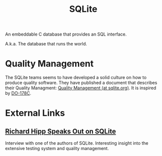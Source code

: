 :PROPERTIES:
:ID:       26fa5e4b-ed86-4d77-bda4-a7213ee931b5
:END:
#+title: SQLite

An embeddable C database that provides an SQL interface.

A.k.a. The database that runs the world.

* Quality Management

The SQLite teams seems to have developed a solid culture on how to produce quality software. They have published a document that describes their Quality Managment: [[https://www.sqlite.org/qmplan.html][Quality Management (at sqlite.org)]]. It is inspired by [[id:53cd2581-e688-492c-bcbc-830909fbe009][DO-178C]].

* External Links

** [[https://sigmodrecord.org/publications/sigmodRecord/1906/pdfs/06_Profiles_Hipp.pdf][Richard Hipp Speaks Out on SQLite]]

Interview with one of the authors of SQLite. Interesting insight into the extensive testing system and quality management.
